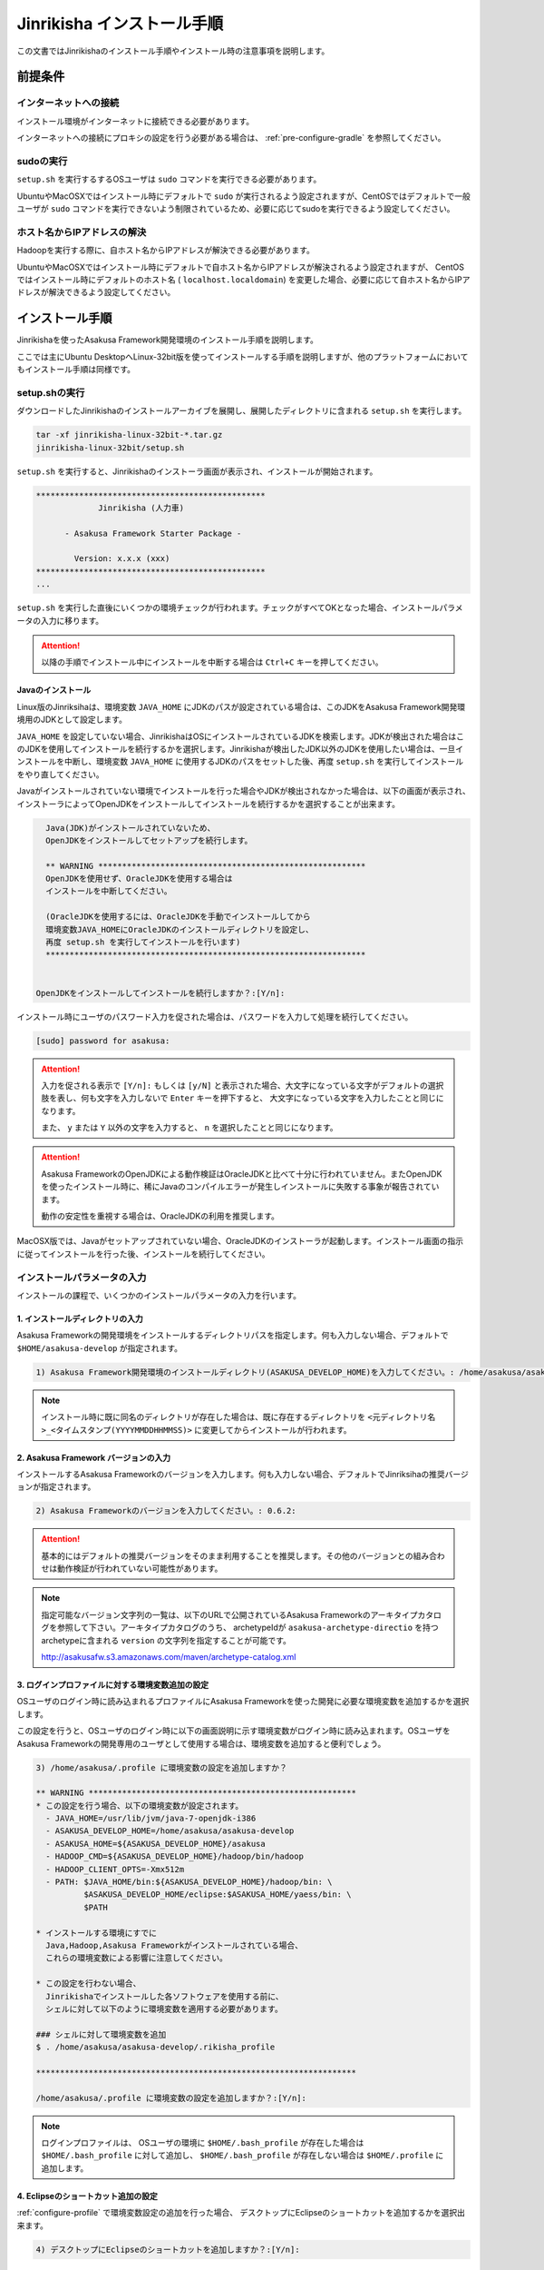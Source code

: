===========================
Jinrikisha インストール手順
===========================
この文書ではJinrikishaのインストール手順やインストール時の注意事項を説明します。

前提条件
========

インターネットへの接続
----------------------
インストール環境がインターネットに接続できる必要があります。

インターネットへの接続にプロキシの設定を行う必要がある場合は、 :ref:`pre-configure-gradle` を参照してください。

sudoの実行
----------
``setup.sh`` を実行するするOSユーザは ``sudo`` コマンドを実行できる必要があります。

UbuntuやMacOSXではインストール時にデフォルトで ``sudo`` が実行されるよう設定されますが、CentOSではデフォルトで一般ユーザが ``sudo`` コマンドを実行できないよう制限されているため、必要に応じてsudoを実行できるよう設定してください。

ホスト名からIPアドレスの解決
----------------------------
Hadoopを実行する際に、自ホスト名からIPアドレスが解決できる必要があります。

UbuntuやMacOSXではインストール時にデフォルトで自ホスト名からIPアドレスが解決されるよう設定されますが、 CentOSではインストール時にデフォルトのホスト名 ( ``localhost.localdomain``) を変更した場合、必要に応じて自ホスト名からIPアドレスが解決できるよう設定してください。

インストール手順
================
Jinrikishaを使ったAsakusa Framework開発環境のインストール手順を説明します。

ここでは主にUbuntu DesktopへLinux-32bit版を使ってインストールする手順を説明しますが、他のプラットフォームにおいてもインストール手順は同様です。

setup.shの実行
--------------
ダウンロードしたJinrikishaのインストールアーカイブを展開し、展開したディレクトリに含まれる ``setup.sh`` を実行します。

..  code-block:: sh

    tar -xf jinrikisha-linux-32bit-*.tar.gz
    jinrikisha-linux-32bit/setup.sh

``setup.sh`` を実行すると、Jinrikishaのインストーラ画面が表示され、インストールが開始されます。

..  code-block:: sh

    ************************************************
                 Jinrikisha (人力車)                 
                                                  
          - Asakusa Framework Starter Package -
                                                  
            Version: x.x.x (xxx)
    ************************************************
    ...

``setup.sh`` を実行した直後にいくつかの環境チェックが行われます。チェックがすべてOKとなった場合、インストールパラメータの入力に移ります。

..  attention::
    以降の手順でインストール中にインストールを中断する場合は ``Ctrl+C`` キーを押してください。

Javaのインストール
~~~~~~~~~~~~~~~~~~
Linux版のJinriksihaは、環境変数 ``JAVA_HOME`` にJDKのパスが設定されている場合は、このJDKをAsakusa Framework開発環境用のJDKとして設定します。

``JAVA_HOME`` を設定していない場合、JinrikishaはOSにインストールされているJDKを検索します。JDKが検出された場合はこのJDKを使用してインストールを続行するかを選択します。Jinrikishaが検出したJDK以外のJDKを使用したい場合は、一旦インストールを中断し、環境変数 ``JAVA_HOME`` に使用するJDKのパスをセットした後、再度 ``setup.sh`` を実行してインストールをやり直してください。

Javaがインストールされていない環境でインストールを行った場合やJDKが検出されなかった場合は、以下の画面が表示され、インストーラによってOpenJDKをインストールしてインストールを続行するかを選択することが出来ます。

..  code-block:: sh

      Java(JDK)がインストールされていないため、
      OpenJDKをインストールしてセットアップを続行します。

      ** WARNING ********************************************************
      OpenJDKを使用せず、OracleJDKを使用する場合は
      インストールを中断してください。
  
      (OracleJDKを使用するには、OracleJDKを手動でインストールしてから
      環境変数JAVA_HOMEにOracleJDKのインストールディレクトリを設定し、
      再度 setup.sh を実行してインストールを行います)
      *******************************************************************

    
    OpenJDKをインストールしてインストールを続行しますか？:[Y/n]:

インストール時にユーザのパスワード入力を促された場合は、パスワードを入力して処理を続行してください。

..  code-block:: sh

    [sudo] password for asakusa: 

..  attention::
    入力を促される表示で ``[Y/n]:`` もしくは ``[y/N]`` と表示された場合、大文字になっている文字がデフォルトの選択肢を表し、何も文字を入力しないで ``Enter`` キーを押下すると、 大文字になっている文字を入力したことと同じになります。 
    
    また、 ``y`` または ``Y`` 以外の文字を入力すると、 ``n`` を選択したことと同じになります。

..  attention::
    Asakusa FrameworkのOpenJDKによる動作検証はOracleJDKと比べて十分に行われていません。またOpenJDKを使ったインストール時に、稀にJavaのコンパイルエラーが発生しインストールに失敗する事象が報告されています。

    動作の安定性を重視する場合は、OracleJDKの利用を推奨します。

MacOSX版では、Javaがセットアップされていない場合、OracleJDKのインストーラが起動します。インストール画面の指示に従ってインストールを行った後、インストールを続行してください。

インストールパラメータの入力
-------------------------------
インストールの課程で、いくつかのインストールパラメータの入力を行います。

1. インストールディレクトリの入力
~~~~~~~~~~~~~~~~~~~~~~~~~~~~~~~~~
Asakusa Frameworkの開発環境をインストールするディレクトリパスを指定します。何も入力しない場合、デフォルトで ``$HOME/asakusa-develop`` が指定されます。

..  code-block:: sh

    1) Asakusa Framework開発環境のインストールディレクトリ(ASAKUSA_DEVELOP_HOME)を入力してください。: /home/asakusa/asakusa-develop: 

..  note::
    インストール時に既に同名のディレクトリが存在した場合は、既に存在するディレクトリを ``<元ディレクトリ名>_<タイムスタンプ(YYYYMMDDHHMMSS)>`` に変更してからインストールが行われます。

2. Asakusa Framework バージョンの入力
~~~~~~~~~~~~~~~~~~~~~~~~~~~~~~~~~~~~~
インストールするAsakusa Frameworkのバージョンを入力します。何も入力しない場合、デフォルトでJinriksihaの推奨バージョンが指定されます。

..  code-block:: sh

    2) Asakusa Frameworkのバージョンを入力してください。: 0.6.2:

..  attention::
    基本的にはデフォルトの推奨バージョンをそのまま利用することを推奨します。その他のバージョンとの組み合わせは動作検証が行われていない可能性があります。
   
..  note::
    指定可能なバージョン文字列の一覧は、以下のURLで公開されているAsakusa Frameworkのアーキタイプカタログを参照して下さい。アーキタイプカタログのうち、 archetypeIdが ``asakusa-archetype-directio`` を持つ archetypeに含まれる ``version`` の文字列を指定することが可能です。

    http://asakusafw.s3.amazonaws.com/maven/archetype-catalog.xml

.. _configure-profile:

3. ログインプロファイルに対する環境変数追加の設定
~~~~~~~~~~~~~~~~~~~~~~~~~~~~~~~~~~~~~~~~~~~~~~~~~
OSユーザのログイン時に読み込まれるプロファイルにAsakusa Frameworkを使った開発に必要な環境変数を追加するかを選択します。

この設定を行うと、OSユーザのログイン時に以下の画面説明に示す環境変数がログイン時に読み込まれます。OSユーザをAsakusa Frameworkの開発専用のユーザとして使用する場合は、環境変数を追加すると便利でしょう。

..  code-block:: sh

    3) /home/asakusa/.profile に環境変数の設定を追加しますか？

    ** WARNING ********************************************************
    * この設定を行う場合、以下の環境変数が設定されます。
      - JAVA_HOME=/usr/lib/jvm/java-7-openjdk-i386
      - ASAKUSA_DEVELOP_HOME=/home/asakusa/asakusa-develop
      - ASAKUSA_HOME=${ASAKUSA_DEVELOP_HOME}/asakusa
      - HADOOP_CMD=${ASAKUSA_DEVELOP_HOME}/hadoop/bin/hadoop
      - HADOOP_CLIENT_OPTS=-Xmx512m
      - PATH: $JAVA_HOME/bin:${ASAKUSA_DEVELOP_HOME}/hadoop/bin: \
              $ASAKUSA_DEVELOP_HOME/eclipse:$ASAKUSA_HOME/yaess/bin: \
              $PATH

    * インストールする環境にすでに
      Java,Hadoop,Asakusa Frameworkがインストールされている場合、
      これらの環境変数による影響に注意してください。

    * この設定を行わない場合、
      Jinrikishaでインストールした各ソフトウェアを使用する前に、
      シェルに対して以下のように環境変数を適用する必要があります。

    ### シェルに対して環境変数を追加
    $ . /home/asakusa/asakusa-develop/.rikisha_profile

    *******************************************************************

    /home/asakusa/.profile に環境変数の設定を追加しますか？:[Y/n]: 

..  note::
    ログインプロファイルは、 OSユーザの環境に ``$HOME/.bash_profile`` が存在した場合は ``$HOME/.bash_profile`` に対して追加し、 ``$HOME/.bash_profile`` が存在しない場合は ``$HOME/.profile`` に追加します。

4. Eclipseのショートカット追加の設定
~~~~~~~~~~~~~~~~~~~~~~~~~~~~~~~~~~~~
:ref:`configure-profile` で環境変数設定の追加を行った場合、 デスクトップにEclipseのショートカットを追加するかを選択出来ます。

..  code-block:: sh

    4) デスクトップにEclipseのショートカットを追加しますか？:[Y/n]:

5. (MacOSX版のみ) デスクトップ環境に対する環境変数追加の設定 
~~~~~~~~~~~~~~~~~~~~~~~~~~~~~~~~~~~~~~~~~~~~~~~~~~~~~~~~~~~~~
MacOSX版では、 :ref:`configure-profile` で環境変数設定の追加を行った場合でも、OSユーザログイン時にデスクトップ環境に対して環境変数を読み込ませるために、ログインプロファイルの他に ``/etc/launchd.conf`` に環境変数を追加する必要があります。

この設定を行うことで、OSユーザのログイン時にAsakusa Frameworkを使った開発に必要な環境変数が読み込まれます。

..  code-block:: sh

    5) EclipseをGUI(Finder,Dock,Spotlightなど)から起動するために
       必要な環境変数を /etc/launchd.conf に追加しますか？

    ** WARNING **********************************************
    この設定はOS全体に適用されるため、
    他のアプリケーションに影響を与える可能性があります。

    この設定を行わない場合、
    Eclipseはターミナルまたはデスクトップのショートカットから
    起動してください。

    (EclipseをGUIから起動してもAsakusa Frameworkを使った
    アプリケーションのテストが正常に動作しません)
    *********************************************************

    /etc/launchd.conf に環境変数を追加しますか？:[Y/n]: 

インストールの実行
------------------
インストールのパラメータ入力が完了すると、以下の画面が表示されてインストールの続行を促されます。注意事項を確認し、 ``Enter`` キーを押してください。

..  code-block:: sh

    ------------------------------------------------------------
    インストールの準備が完了しました。
    以下の注意事項を確認した上で、[Enter]キーを押してください。
    ------------------------------------------------------------

    ** WARNING ***********************************************************
    1) リモートリポジトリからライブラリをダウンロードするため、
       インストールには10分以上かかる可能性があります。
    **********************************************************************

    インストールを続行するには[Enter]キーを押してください。: 

インストールが完了したら、以下の画面が表示されます。

..  code-block:: sh

    ------------------------------------------------------------
    インストールが成功しました。
    ------------------------------------------------------------

:ref:`configure-profile` で環境変数設定の追加を行った場合、以下の画面が表示されOSの再起動が促されますので、再起動を行なってください。

..  code-block:: sh

    デスクトップ環境に対して /home/asakusa/.profile の変更を反映するためOSを再起動してください。
    今すぐにOSを再起動しますか？:[y/n]: 

..  attention::
    OSの再起動(デスクトップ環境への再ログイン)が行われていない場合、デスクトップ環境からEclipseを起動しても環境変数が適用されていないためAsakusa Frameworkが正常に動作しません。

..  attention::
    インストールに失敗・中断した場合、ターミナルの最下行に以下のメッセージが表示されます。

    ``Finished: ABORT``

    この場合、画面に表示されているエラーメッセージを確認してください。

README(Getting Started)の表示
-----------------------------
インストール完了後、インストールディレクトリ(デフォルトは ``$HOME/asakusa-develop`` )  配下に ``README`` ファイルが作成されています。これは、Asakusa Frameworkの開発環境で使用するコマンドやEclipseの使い方などを簡単にまとめた Getting Started が記述されています。

インストールディレクトリ構成
----------------------------
JinrikishaによってインストールされたAsakusa Framework開発環境のインストールディレクトリ構成を以下に示します。

..  list-table::
    :widths: 3 7
    :header-rows: 1

    * - ディレクトリ/ファイル
      - 説明
    * - ``asakusa``
      - Asakusa Frameworkのインストールディレクトリ
    * - ``eclipse``
      - Eclipseのインストールディレクトリ
    * - ``hadoop``
      - Hadoopのインストールディレクトリ
    * - ``workspace``
      - Eclipseのワークスペース用ディレクトリ
    * - ``README``
      - Asakusa Framework開発環境の使い方が簡単にまとめたGetting Startedが記述されたテキストファイル
    * - ``.rikisha_profile``
      - Jinrikshaでセットアップした各ソフトウェアの動作に必要な環境変数の設定ファイル

.. _pre-configure-gradle:

インストール前にGradleの設定を行う
==================================
インターネットへの接続にプロキシサーバを経由する必要がある環境については、Gradleに対してプロキシの設定を行う必要があります。

Gradleの設定を変更する場合は、 ``setup.sh`` を実行する前に ``gradle.properties`` を作成し、
Gradleに対して適切な設定を行ってください。

Gradleのプロキシ設定については、Gradleの次のサイト等を確認してください。

* http://gradle.monochromeroad.com/docs/userguide/build_environment.html

